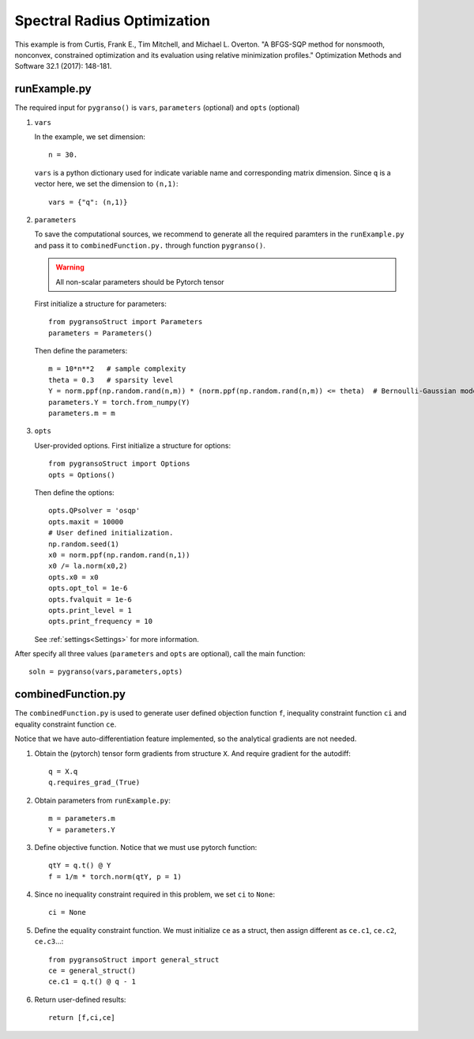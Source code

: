 Spectral Radius Optimization
========

This example is from Curtis, Frank E., Tim Mitchell, and Michael L. Overton. "A BFGS-SQP method for nonsmooth, nonconvex, constrained optimization and its evaluation using relative minimization profiles." Optimization Methods and Software 32.1 (2017): 148-181.


.. image:: images/specR.png
   :width: 600


runExample.py
-----------------

The required input for ``pygranso()`` is ``vars``, ``parameters`` (optional) and ``opts`` (optional)

1. ``vars``
   
   In the example, we set dimension::

      n = 30.
   
   ``vars`` is a python dictionary used for indicate variable name and corresponding matrix dimension. 
   Since ``q`` is a vector here, we set the dimension to ``(n,1)``::

      vars = {"q": (n,1)}

2. ``parameters``

   To save the computational sources, we recommend to generate all the required paramters in the ``runExample.py`` and 
   pass it to ``combinedFunction.py.`` through function ``pygranso()``.

   .. warning::
      All non-scalar parameters should be Pytorch tensor
   
   First initialize a structure for parameters::

      from pygransoStruct import Parameters
      parameters = Parameters()

   Then define the parameters::

      m = 10*n**2   # sample complexity
      theta = 0.3   # sparsity level
      Y = norm.ppf(np.random.rand(n,m)) * (norm.ppf(np.random.rand(n,m)) <= theta)  # Bernoulli-Gaussian model
      parameters.Y = torch.from_numpy(Y) 
      parameters.m = m

3. ``opts``

   User-provided options. First initialize a structure for options::

      from pygransoStruct import Options
      opts = Options()

   Then define the options::

      opts.QPsolver = 'osqp' 
      opts.maxit = 10000
      # User defined initialization. 
      np.random.seed(1)
      x0 = norm.ppf(np.random.rand(n,1))
      x0 /= la.norm(x0,2)
      opts.x0 = x0
      opts.opt_tol = 1e-6
      opts.fvalquit = 1e-6
      opts.print_level = 1
      opts.print_frequency = 10

   See :ref:`settings<Settings>` for more information.

After specify all three values (``parameters`` and ``opts`` are optional), call the main function::

   soln = pygranso(vars,parameters,opts)

combinedFunction.py
-----------------

The ``combinedFunction.py`` is used to generate user defined objection function ``f``, 
inequality constraint function ``ci`` and equality constraint function ``ce``.

Notice that we have auto-differentiation feature implemented, so the analytical gradients are not needed.

1. Obtain the (pytorch) tensor form gradients from structure ``X``. And require gradient for the autodiff::

      q = X.q
      q.requires_grad_(True)

2. Obtain parameters from ``runExample.py``::

      m = parameters.m
      Y = parameters.Y

3. Define objective function. Notice that we must use pytorch function::

      qtY = q.t() @ Y
      f = 1/m * torch.norm(qtY, p = 1)

4. Since no inequality constraint required in this problem, we set ``ci`` to ``None``::

      ci = None   

5. Define the equality constraint function. We must initialize ``ce`` as a struct, 
   then assign different as ``ce.c1``, ``ce.c2``, ``ce.c3``...::

      from pygransoStruct import general_struct
      ce = general_struct()
      ce.c1 = q.t() @ q - 1

6. Return user-defined results::

     return [f,ci,ce]